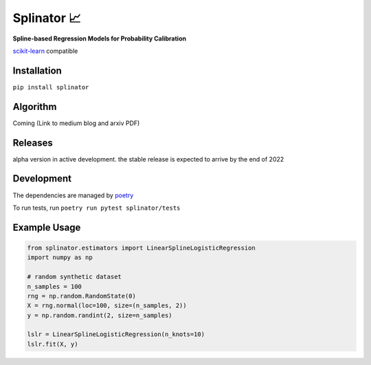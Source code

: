 .. -*- mode: rst -*-

Splinator 📈
============================================================
.. _scikit-learn: https://scikit-learn.org
.. _poetry: https://python-poetry.org/docs/basic-usage/
.. _PR: https://github.com/Affirm/splinator/pull/1

**Spline-based Regression Models for Probability Calibration**

scikit-learn_ compatible

Installation
------------

``pip install splinator``

Algorithm
------------
Coming (Link to medium blog and arxiv PDF)

Releases
------------
alpha version in active development. the stable release is expected to arrive by the end of 2022

Development
------------
The dependencies are managed by poetry_

To run tests, run ``poetry run pytest splinator/tests``

Example Usage
--------------

.. code-block:: python

    from splinator.estimators import LinearSplineLogisticRegression
    import numpy as np
    
    # random synthetic dataset
    n_samples = 100
    rng = np.random.RandomState(0)
    X = rng.normal(loc=100, size=(n_samples, 2))
    y = np.random.randint(2, size=n_samples)

    lslr = LinearSplineLogisticRegression(n_knots=10)
    lslr.fit(X, y)
.. _documentation: https://splinator.readthedocs.io/en/latest/quick_start.html
